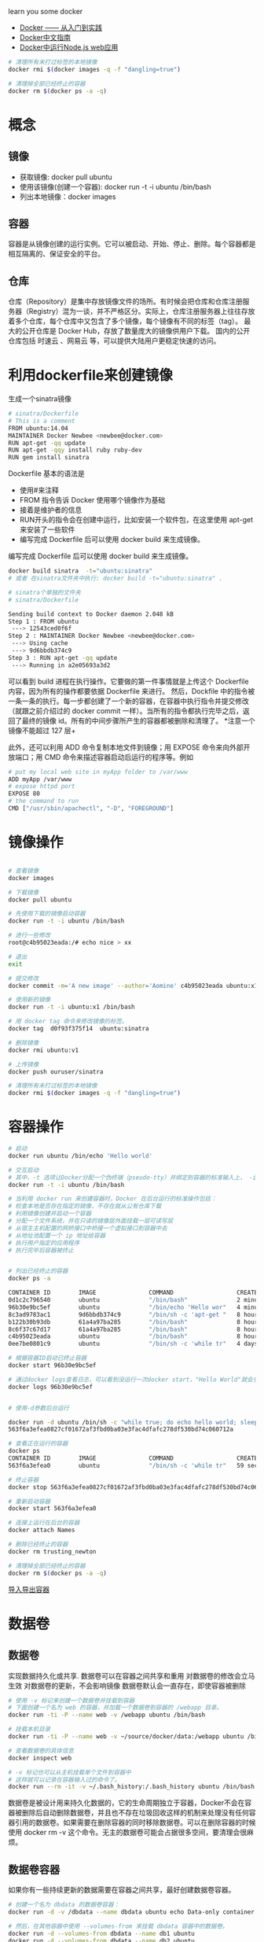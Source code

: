 learn you some docker

+ [[https://yeasy.gitbooks.io/docker_practice/content/][Docker —— 从入门到实践]]
+ [[http://docker.widuu.com/][Docker中文指南]]
+ [[http://docker.widuu.com/examples/nodejs_web_app.html][Docker中运行Node.js web应用]]


#+begin_src sh
# 清理所有未打过标签的本地镜像
docker rmi $(docker images -q -f "dangling=true")

# 清理掉全部已经终止的容器
docker rm $(docker ps -a -q)
#+end_src

* 概念
** 镜像

+ 获取镜像: docker pull ubuntu
+ 使用该镜像(创建一个容器): docker run -t -i ubuntu /bin/bash
+ 列出本地镜像：docker images

** 容器

容器是从镜像创建的运行实例。它可以被启动、开始、停止、删除。每个容器都是相互隔离的、保证安全的平台。

** 仓库

仓库（Repository）是集中存放镜像文件的场所。有时候会把仓库和仓库注册服务器（Registry）混为一谈，并不严格区分。实际上，仓库注册服务器上往往存放着多个仓库，每个仓库中又包含了多个镜像，每个镜像有不同的标签（tag）。
最大的公开仓库是 Docker Hub，存放了数量庞大的镜像供用户下载。
国内的公开仓库包括 时速云 、网易云 等，可以提供大陆用户更稳定快速的访问。

* 利用dockerfile来创建镜像

生成一个sinatra镜像

#+begin_src sh
# sinatra/Dockerfile
# This is a comment
FROM ubuntu:14.04
MAINTAINER Docker Newbee <newbee@docker.com>
RUN apt-get -qq update
RUN apt-get -qqy install ruby ruby-dev
RUN gem install sinatra
#+end_src

Dockerfile 基本的语法是

+ 使用#来注释
+ FROM 指令告诉 Docker 使用哪个镜像作为基础
+ 接着是维护者的信息
+ RUN开头的指令会在创建中运行，比如安装一个软件包，在这里使用 apt-get 来安装了一些软件
+ 编写完成 Dockerfile 后可以使用 docker build 来生成镜像。

编写完成 Dockerfile 后可以使用 docker build 来生成镜像。

#+begin_src sh
docker build sinatra  -t="ubuntu:sinatra"
# 或者 在sinatra文件夹中执行: docker build -t="ubuntu:sinatra" .

# sinatra个单独的文件夹
# sinatra/Dockerfile

Sending build context to Docker daemon 2.048 kB
Step 1 : FROM ubuntu
 ---> 12543ced0f6f
Step 2 : MAINTAINER Docker Newbee <newbee@docker.com>
 ---> Using cache
 ---> 9d6bbdb374c9
Step 3 : RUN apt-get -qq update
 ---> Running in a2e05693a3d2

#+end_src


可以看到 build 进程在执行操作。它要做的第一件事情就是上传这个 Dockerfile 内容，因为所有的操作都要依据 Dockerfile 来进行。 然后，Dockfile 中的指令被一条一条的执行。每一步都创建了一个新的容器，在容器中执行指令并提交修改（就跟之前介绍过的 docker commit 一样）。当所有的指令都执行完毕之后，返回了最终的镜像 id。所有的中间步骤所产生的容器都被删除和清理了。
*注意一个镜像不能超过 127 层+


此外，还可以利用 ADD 命令复制本地文件到镜像；用 EXPOSE 命令来向外部开放端口；用 CMD 命令来描述容器启动后运行的程序等。例如

#+begin_src sh
# put my local web site in myApp folder to /var/www
ADD myApp /var/www
# expose httpd port
EXPOSE 80
# the command to run
CMD ["/usr/sbin/apachectl", "-D", "FOREGROUND"]
#+end_src

* 镜像操作

#+begin_src sh

# 查看镜像
docker images

# 下载镜像
docker pull ubuntu

# 先使用下载的镜像启动容器
docker run -t -i ubuntu /bin/bash

# 进行一些修改
root@c4b95023eada:/# echo nice > xx

# 退出
exit

# 提交修改
docker commit -m='A new image' --author='Aomine' c4b95023eada ubuntu:x1

# 使用新的镜像
docker run -t -i ubuntu:x1 /bin/bash

# 用 docker tag 命令来修改镜像的标签。
docker tag  d0f93f375f14  ubuntu:sinatra

# 删除镜像
docker rmi ubuntu:v1

# 上传镜像
docker push ouruser/sinatra

# 清理所有未打过标签的本地镜像
docker rmi $(docker images -q -f "dangling=true")

#+end_src

* 容器操作

#+begin_src sh
  # 启动
  docker run ubuntu /bin/echo 'Hello world'

  # 交互启动
  # 其中，-t 选项让Docker分配一个伪终端（pseudo-tty）并绑定到容器的标准输入上， -i 则让容器的标准输入保持打开
  docker run -t -i ubuntu /bin/bash

  # 当利用 docker run 来创建容器时，Docker 在后台运行的标准操作包括：
  # 检查本地是否存在指定的镜像，不存在就从公有仓库下载
  # 利用镜像创建并启动一个容器
  # 分配一个文件系统，并在只读的镜像层外面挂载一层可读写层
  # 从宿主主机配置的网桥接口中桥接一个虚拟接口到容器中去
  # 从地址池配置一个 ip 地址给容器
  # 执行用户指定的应用程序
  # 执行完毕后容器被终止


  # 列出已经终止的容器
  docker ps -a

  CONTAINER ID        IMAGE               COMMAND                  CREATED             STATUS                      PORTS               NAMES
  0d1c2c796540        ubuntu              "/bin/bash"              2 minutes ago       Exited (0) 2 minutes ago                        pensive_blackwell
  96b30e9bc5ef        ubuntu              "/bin/echo 'Hello wor"   4 minutes ago       Exited (0) 4 minutes ago                        tiny_feynman
  8c3ad9783ac1        9d6bbdb374c9        "/bin/sh -c 'apt-get "   8 hours ago         Exited (0) 19 minutes ago                       adoring_payne
  b122b30b93db        61a4a97ba285        "/bin/bash"              8 hours ago         Exited (0) 8 hours ago                          sleepy_leakey
  8c6f37c67d17        61a4a97ba285        "/bin/bash"              8 hours ago         Exited (0) 8 hours ago                          cranky_nobel
  c4b95023eada        ubuntu              "/bin/bash"              8 hours ago         Exited (0) 8 hours ago                          compassionate_franklin
  0ee7be0801c9        ubuntu              "/bin/sh -c 'while tr"   4 days ago          Exited (0) 4 days ago                           clever_albattani

  # 根据容器ID启动已终止容器
  docker start 96b30e9bc5ef

  # 通过docker logs查看日志，可以看到没运行一次docker start，"Hello World"就会多输出一条.
  docker logs 96b30e9bc5ef


  # 使用-d参数后台运行

  docker run -d ubuntu /bin/sh -c "while true; do echo hello world; sleep 1; done"
  563f6a3efea0827cf01672af3fbd0ba03e3fac4dfafc278df530bd74c060712a

  # 查看正在运行的容器
  docker ps
  CONTAINER ID        IMAGE               COMMAND                  CREATED             STATUS              PORTS               NAMES
  563f6a3efea0        ubuntu              "/bin/sh -c 'while tr"   59 seconds ago      Up 57 seconds                           distracted_mcnulty

  # 终止容器
  docker stop 563f6a3efea0827cf01672af3fbd0ba03e3fac4dfafc278df530bd74c060712a

  # 重新启动容器
  docker start 563f6a3efea0

  # 连接上运行在后台的容器
  docker attach Names

  # 删除已经终止的容器
  docker rm trusting_newton

  # 清理掉全部已经终止的容器
  docker rm $(docker ps -a -q)

#+end_src

[[https://yeasy.gitbooks.io/docker_practice/content/container/import_export.html][导入导出容器]]

* 数据卷
** 数据卷

实现数据持久化或共享.
数据卷可以在容器之间共享和重用
对数据卷的修改会立马生效
对数据卷的更新，不会影响镜像
数据卷默认会一直存在，即使容器被删除

#+begin_src sh
# 使用 -v 标记来创建一个数据卷并挂载到容器
# 下面创建一个名为 web 的容器，并加载一个数据卷到容器的 /webapp 目录。
docker run -ti -P --name web -v /webapp ubuntu /bin/bash

# 挂载本机目录
docker run -ti -P --name web -v ~/source/docker/data:/webapp ubuntu /bin/bash

# 查看数据卷的具体信息
docker inspect web

# -v 标记也可以从主机挂载单个文件到容器中
# 这样就可以记录在容器输入过的命令了。
docker run --rm -it -v ~/.bash_history:/.bash_history ubuntu /bin/bash
#+end_src

数据卷是被设计用来持久化数据的，它的生命周期独立于容器，Docker不会在容器被删除后自动删除数据卷，并且也不存在垃圾回收这样的机制来处理没有任何容器引用的数据卷。如果需要在删除容器的同时移除数据卷。可以在删除容器的时候使用 docker rm -v 这个命令。无主的数据卷可能会占据很多空间，要清理会很麻烦。

** 数据卷容器

如果你有一些持续更新的数据需要在容器之间共享，最好创建数据卷容器。

#+begin_src sh
# 创建一个名为 dbdata 的数据卷容器：
docker run -d -v /dbdata --name dbdata ubuntu echo Data-only container for postgres

# 然后，在其他容器中使用 --volumes-from 来挂载 dbdata 容器中的数据卷。
docker run -d --volumes-from dbdata --name db1 ubuntu
docker run -d --volumes-from dbdata --name db2 ubuntu

# 可以使用超过一个的 --volumes-from 参数来指定从多个容器挂载不同的数据卷。 也可以从其他已经挂载了数据卷的容器来级联挂载数据卷。
docker run -d --name db3 --volumes-from db1 training/postgres

# 注意：使用 --volumes-from 参数所挂载数据卷的容器自己并不需要保持在运行状态。



# -----

docker run -ti -v /data ubuntu /bin/bash 
#+end_src
* 数据卷Volume

当我们启动一个容器的时候，Docker会加载只读镜像层并在其上（译者注：镜像栈顶部）添加一个读写层。如果运行中的容器修改了现有的一个已经存在的文件，那该文件将会从读写层下面的只读层复制到读写层，该文件的只读版本仍然存在，只是已经被读写层中该文件的副本所隐藏。当删除Docker容器，并通过该镜像重新启动时，之前的更改将会丢失。在Docker中，只读层及在顶部的读写层的组合被称为Union File System（联合文件系统）。

了能够保存（持久化）数据以及共享容器间的数据，Docker提出了Volume的概念。简单来说，Volume就是目录或者文件，它可以绕过默认的联合文件系统，而以正常的文件或者目录的形式存在于宿主机上。

* 实际操作

** ubuntu

docker run -ti ubuntu /bin/bash

docker run -ti ubuntu /bin/bash -v /data

** nginx :https://hub.tenxcloud.com/repos/docker_library/nginx

静态网页
docker run --name sphinx-nginx -v /Users/zhuoyikang/source/sphinx_demo/output:/usr/share/nginx/html:ro -d  -p 8070:80 nginx

docker run --name sphinx-nginx -v /jh/source/doc:/usr/share/nginx/html:ro -d  -p 8070:80 nginx


** php:5.5-apache

https://github.com/docker-library/php/blob/e37ca400ba0e1c34357bf06732bc77064e5a4941/5.5/apache/Dockerfile
docker run --name sphinx-php -v /Users/zhuoyikang/source/sphinx_demo/output:/var/www/html:ro -d  -p 8071:80 php:5.5-apache

** erlang

docker run -ti  -v /Users/zhuoyikang/source/services/filter:/src \
-p 8083:8083  \
-p 3306:3306 \
erlang:18.3 /bin/bash

** postgres

docker run -d --name kong-database \
              -p 5432:5432 \
              -e "POSTGRES_USER=kong" \
              -e "POSTGRES_DB=kong" \
              postgres:9.4
** zookeeper 

cd source/docker/zookeeper

docker run --name zyk-zoo  -ti -p 2181:2181 -d  -v `pwd`/conf:/opt/zookeeper/conf -v `pwd`/data:/tmp/zookeeper jplock/zookeeper

docker run --net=host  -d -ti  -v `pwd`/conf:/opt/zookeeper/conf -v `pwd`/data:/tmp/zookeeper jplock/zookeeper

** mysql

docker  run --name zyk-mysql -d -p 3306:3306 -e MYSQL_ROOT_PASSWORD=123456 mysql

** filter


config/sys.config:/srv/filter/releases/0.1.0/sys.config
config/vm.args:/srv/filter/releases/0.1.0/vm.args
log:/srv/filter/log


docker rm filter_dev || true
docker run --name filter_dev -p 8083:8083 -itd 	-v	 `pwd`/config/:/srv/config   -v  `pwd`/log:/srv/filter/log 	 172.16.1.5:5000/library/filter:dev

** name

docker run --name name_dev -p 8011:8011 -itd 	-v	 `pwd`/config/:/srv/config   -v  `pwd`/log:/srv/filter/log 	 172.16.1.5:5000/library/name

** sphinx

docker run -v /jh/source/doc:/doc docker.io/minimum2scp/sphinx "cd /doc; make html"
docker run -v /Users/zhuoyikang/source/services/doc:/doc  minimum2scp/sphinx "cd /doc; make html"



* 连上正在运行的容器

docker exec -it 5de2471aa6e9 /bin/bash

* docker网络模型

绝世好文 https://github.com/denverdino/aliyungo/wiki/Zookeeper-cluster-with-Docker

bridge模式: Docker缺省的网络模式是bridge方式。Brdige桥接模式为每个Docker Container创建独立的网络栈，保证容器内的进程组使用独立的网络环境，实现容器间、容器与宿主机之间的网络栈隔离。另外，Docker通过宿主机上的网桥(docker0)来连通容器内部的网络栈与宿主机的网络栈，实现容器与宿主机乃至外界的网络通信。 
Host网络模式: 如果启动容器的时候使用host模式，那么这个容器将不会获得一个独立的Network Namespace，而是和宿主机共用一个Network Namespace。容器将不会虚拟出自己的网卡，配置自己的IP等，而是使用使用宿主机的IP和端口，不用任何NAT转换，就如直接跑在宿主机中的进程一样。但是，容器的其他方面，如文件系统、进程列表等还是和宿主机隔离的。

--net=host 

http://lsword.github.io/2014/06/06.html
* docker优雅的退出

http://tonybai.com/2014/10/09/gracefully-shutdown-app-running-in-docker/
docker stop的行为

可以看出当我们执行docker stop时，docker会首先向容器内的当前主程序发送一个SIGTERM信号，用于容器内程序的退出。如果容器在收到SIGTERM后没有马上退出， 那么stop命令会在等待一段时间（默认是10s）后，再向容器发送SIGKILL信号，将容器杀死，变为退出状态。

* docker搜索
docker search 139.198.2.55:5000/

* docker增加私有仓库并重启

[root@localhost ~]# vim /etc/sysconfig/docker
修改此行
OPTIONS='--selinux-enabled --insecure-registry 139.198.2.65:5000'
[root@localhost ~]# service docker restart

* cent os 安装docker

sudo chkconfig docker on
